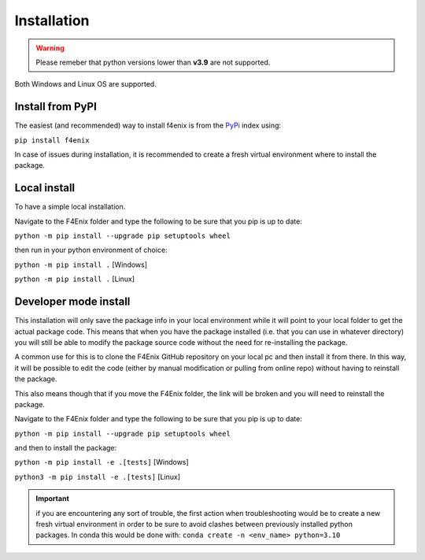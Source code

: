 .. _install:

############
Installation
############

.. warning::
    Please remeber that python versions lower than **v3.9** are not supported.

Both Windows and Linux OS are supported.


Install from PyPI
=================
The easiest (and recommended) way to install f4enix is from the 
`PyPi <https://pypi.org/project/f4enix/>`_ index using:

``pip install f4enix``

In case of issues during installation, it is recommended to create a fresh virtual
environment where to install the package.

Local install
=============
To have a simple local installation.

Navigate to the F4Enix folder and type the following to be sure that you
pip is up to date:

``python -m pip install --upgrade pip setuptools wheel``

then run in your python environment of choice:

``python -m pip install .`` [Windows]

``python -m pip install .`` [Linux]

Developer mode install
======================

This installation will only save the package info in your local environment
while it will point to your local folder to get the actual package code.
This means that when you have the package installed (i.e. that you can
use in whatever directory) you will still be able to modify the package
source code without the need for re-installing the package.

A common use for this is to clone the F4Enix GitHub repository on your local
pc and then install it from there. In this way, it will be possible to edit
the code (either by manual modification or pulling from online repo) without
having to reinstall the package. 

This also means though that if you move the F4Enix folder, the link will
be broken and you will need to reinstall the package.

Navigate to the F4Enix folder and type the following to be sure that you
pip is up to date:

``python -m pip install --upgrade pip setuptools wheel``

and then to install the package:

``python -m pip install -e .[tests]`` [Windows]

``python3 -m pip install -e .[tests]`` [Linux]


.. important:: 
    if you are encountering any sort of trouble, the first action when
    troubleshooting would be to create a new fresh virtual environment in order
    to be sure to avoid clashes between previously installed python packages.
    In conda this would be done with:
    ``conda create -n <env_name> python=3.10``